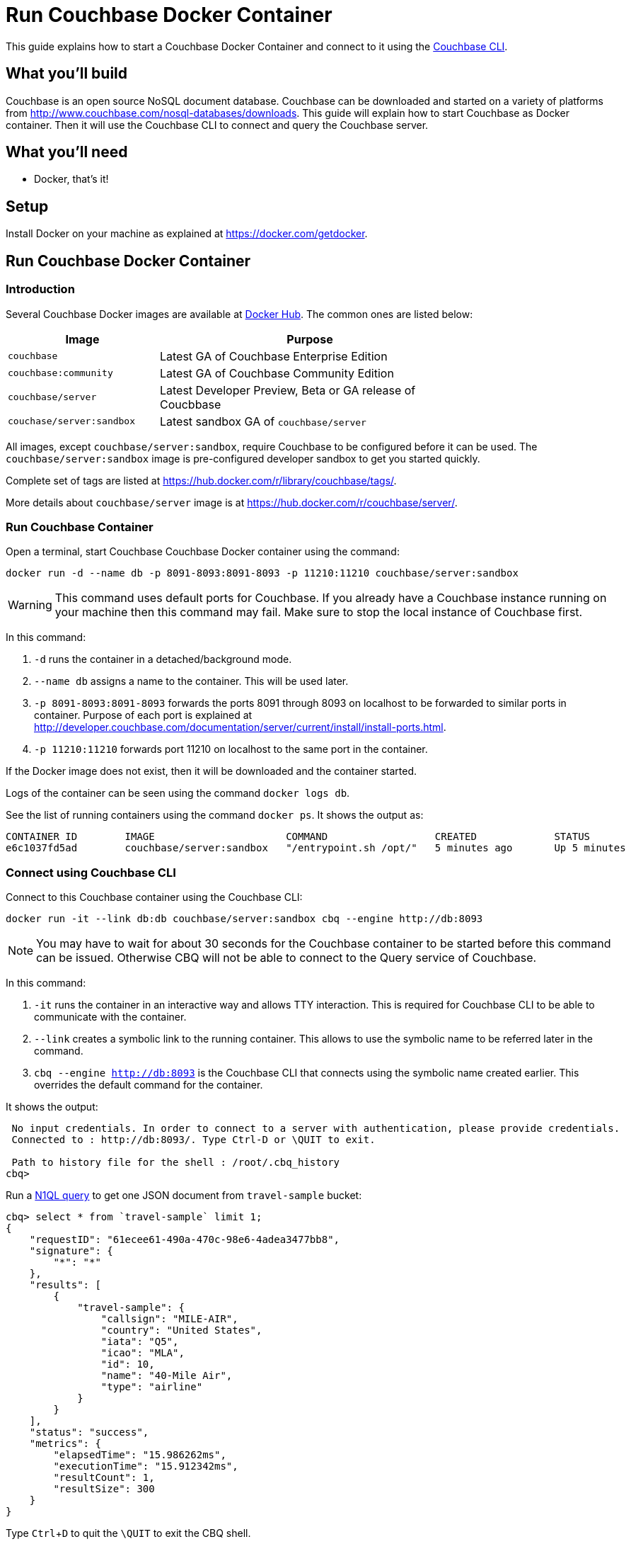 = Run Couchbase Docker Container

This guide explains how to start a Couchbase Docker Container and connect to it using the http://developer.couchbase.com/documentation/server/current/cli/cbcli-intro.html[Couchbase CLI].

== What you'll build

Couchbase is an open source NoSQL document database. Couchbase can be downloaded and started on a variety of platforms from http://www.couchbase.com/nosql-databases/downloads. This guide will explain how to start Couchbase as Docker container. Then it will use the Couchbase CLI to connect and query the Couchbase server.

== What you'll need

- Docker, that's it!

== Setup

Install Docker on your machine as explained at https://docker.com/getdocker.

== Run Couchbase Docker Container

=== Introduction

Several Couchbase Docker images are available at https://hub.docker.com/_/couchbase/[Docker Hub]. The common ones are listed below:

[options="header", width="75%", cols="1, 2"]
|====
| Image | Purpose
| `couchbase` | Latest GA of Couchbase Enterprise Edition
| `couchbase:community` | Latest GA of Couchbase Community Edition
| `couchbase/server` | Latest Developer Preview, Beta or GA release of Coucbbase
| `couchase/server:sandbox` | Latest sandbox GA of `couchbase/server`
|====

All images, except `couchbase/server:sandbox`, require Couchbase to be configured before it can be used. The `couchbase/server:sandbox` image is pre-configured developer sandbox to get you started quickly.

Complete set of tags are listed at https://hub.docker.com/r/library/couchbase/tags/.

More details about `couchbase/server` image is at https://hub.docker.com/r/couchbase/server/.

=== Run Couchbase Container

Open a terminal, start Couchbase Couchbase Docker container using the command:

```
docker run -d --name db -p 8091-8093:8091-8093 -p 11210:11210 couchbase/server:sandbox
```

WARNING: This command uses default ports for Couchbase. If you already have a Couchbase instance running on your machine then this command may fail. Make sure to stop the local instance of Couchbase first.

In this command:

. `-d` runs the container in a detached/background mode.
. `--name db` assigns a name to the container. This will be used later.
. `-p 8091-8093:8091-8093` forwards the ports 8091 through 8093 on localhost to be forwarded to similar ports in container. Purpose of each port is explained at http://developer.couchbase.com/documentation/server/current/install/install-ports.html.
. `-p 11210:11210` forwards port 11210 on localhost to the same port in the container.

If the Docker image does not exist, then it will be downloaded and the container started.

Logs of the container can be seen using the command `docker logs db`.

See the list of running containers using the command `docker ps`. It shows the output as:

```
CONTAINER ID        IMAGE                      COMMAND                  CREATED             STATUS              PORTS                                                                                                         NAMES
e6c1037fd5ad        couchbase/server:sandbox   "/entrypoint.sh /opt/"   5 minutes ago       Up 5 minutes        8094/tcp, 0.0.0.0:8091-8093->8091-8093/tcp, 11207/tcp, 11211/tcp, 0.0.0.0:11210->11210/tcp, 18091-18093/tcp   db
```

=== Connect using Couchbase CLI

Connect to this Couchbase container using the Couchbase CLI:

```
docker run -it --link db:db couchbase/server:sandbox cbq --engine http://db:8093
```

NOTE: You may have to wait for about 30 seconds for the Couchbase container to be started before this command can be issued. Otherwise CBQ will not be able to connect to the Query service of Couchbase.

In this command:

. `-it` runs the container in an interactive way and allows TTY interaction. This is required for Couchbase CLI to be able to communicate with the container.
. `--link` creates a symbolic link to the running container. This allows to use the symbolic name to be referred later in the command.
. `cbq --engine http://db:8093` is the Couchbase CLI that connects using the symbolic name created earlier. This overrides the default command for the container.

It shows the output:

```
 No input credentials. In order to connect to a server with authentication, please provide credentials.
 Connected to : http://db:8093/. Type Ctrl-D or \QUIT to exit.

 Path to history file for the shell : /root/.cbq_history 
cbq>
```

Run a http://www.couchbase.com/n1ql[N1QL query] to get one JSON document from `travel-sample` bucket:

```
cbq> select * from `travel-sample` limit 1;
{
    "requestID": "61ecee61-490a-470c-98e6-4adea3477bb8",
    "signature": {
        "*": "*"
    },
    "results": [
        {
            "travel-sample": {
                "callsign": "MILE-AIR",
                "country": "United States",
                "iata": "Q5",
                "icao": "MLA",
                "id": 10,
                "name": "40-Mile Air",
                "type": "airline"
            }
        }
    ],
    "status": "success",
    "metrics": {
        "elapsedTime": "15.986262ms",
        "executionTime": "15.912342ms",
        "resultCount": 1,
        "resultSize": 300
    }
}
```

Type `Ctrl`+`D` to quit the `\QUIT` to exit the CBQ shell.

=== Stop and Remove Couchbase Container

Stop the container using the command `docker stop db`.

Remove the container using the command `docker rm db`.

== Summary

Congratulations!

You started a Couchbase Docker container and connected to it using the Couchbase CLI and ran a query.

